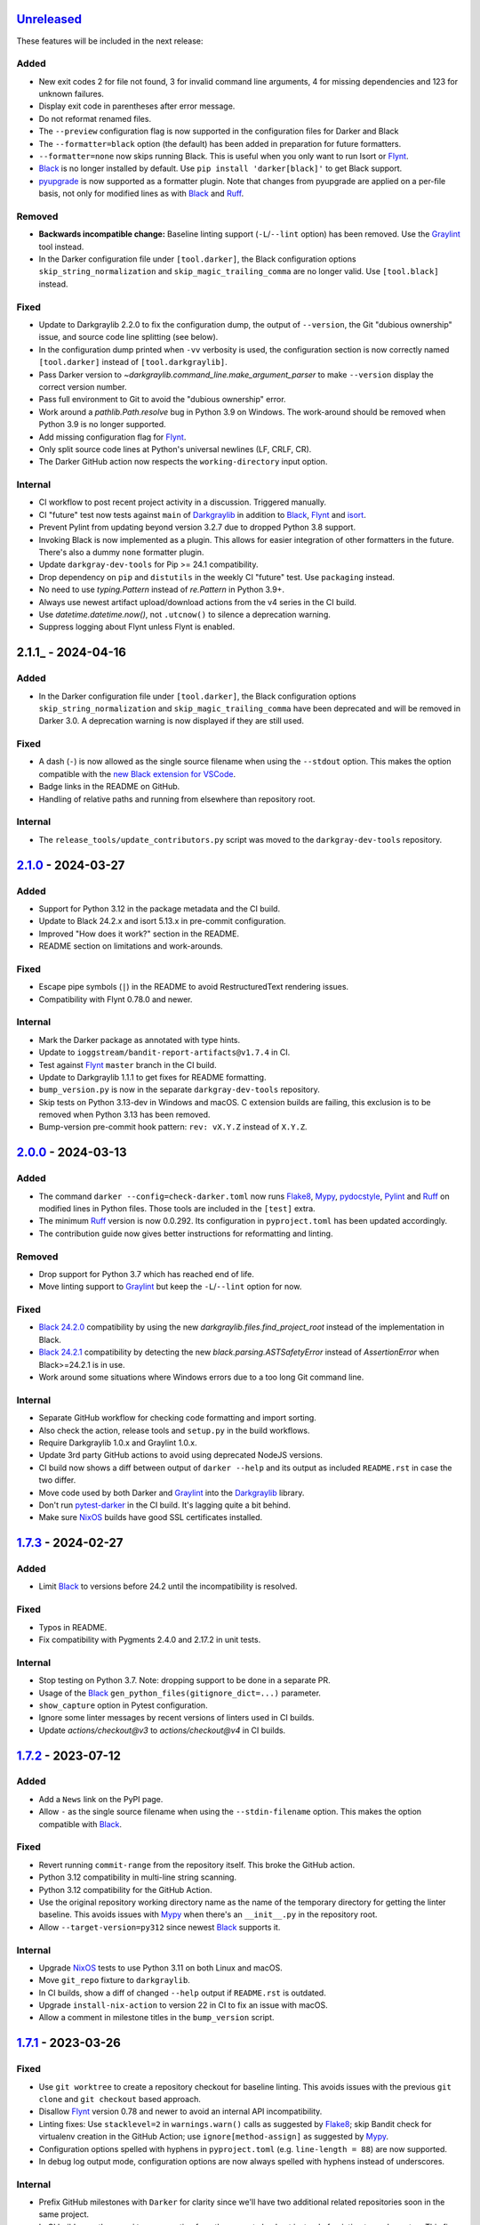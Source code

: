 Unreleased_
===========

These features will be included in the next release:

Added
-----
- New exit codes 2 for file not found, 3 for invalid command line arguments, 4 for
  missing dependencies and 123 for unknown failures.
- Display exit code in parentheses after error message.
- Do not reformat renamed files.
- The ``--preview`` configuration flag is now supported in the configuration files for
  Darker and Black
- The ``--formatter=black`` option (the default) has been added in preparation for
  future formatters.
- ``--formatter=none`` now skips running Black. This is useful when you only want to run
  Isort or Flynt_.
- Black_ is no longer installed by default. Use ``pip install 'darker[black]'`` to get
  Black support.
- pyupgrade_ is now supported as a formatter plugin. Note that changes from pyupgrade
  are applied on a per-file basis, not only for modified lines as with Black_ and Ruff_.

Removed
-------
- **Backwards incompatible change:** Baseline linting support (``-L``/``--lint`` option)
  has been removed. Use the Graylint_ tool instead.
- In the Darker configuration file under ``[tool.darker]``, the Black configuration
  options ``skip_string_normalization`` and ``skip_magic_trailing_comma`` are no longer
  valid. Use ``[tool.black]`` instead.

Fixed
-----
- Update to Darkgraylib 2.2.0 to fix the configuration dump, the output of
  ``--version``, the Git "dubious ownership" issue, and source code line splitting
  (see below).
- In the configuration dump printed when ``-vv`` verbosity is used, the configuration
  section is now correctly named ``[tool.darker]`` instead of ``[tool.darkgraylib]``.
- Pass Darker version to `~darkgraylib.command_line.make_argument_parser` to make
  ``--version`` display the correct version number.
- Pass full environment to Git to avoid the "dubious ownership" error.
- Work around a `pathlib.Path.resolve` bug in Python 3.9 on Windows.
  The work-around should be removed when Python 3.9 is no longer supported.
- Add missing configuration flag for Flynt_.
- Only split source code lines at Python's universal newlines (LF, CRLF, CR).
- The Darker GitHub action now respects the ``working-directory`` input option.

Internal
--------
- CI workflow to post recent project activity in a discussion. Triggered manually.
- CI "future" test now tests against ``main`` of Darkgraylib_ in addition to Black_,
  Flynt_ and isort_.
- Prevent Pylint from updating beyond version 3.2.7 due to dropped Python 3.8 support.
- Invoking Black is now implemented as a plugin. This allows for easier integration of
  other formatters in the future. There's also a dummy ``none`` formatter plugin.
- Update ``darkgray-dev-tools`` for Pip >= 24.1 compatibility.
- Drop dependency on ``pip`` and ``distutils`` in the weekly CI "future" test. Use
  ``packaging`` instead.
- No need to use `typing.Pattern` instead of `re.Pattern` in Python 3.9+.
- Always use newest artifact upload/download actions from the v4 series in the CI build.
- Use `datetime.datetime.now()`, not ``.utcnow()`` to silence a deprecation warning.
- Suppress logging about Flynt unless Flynt is enabled.


2.1.1_ - 2024-04-16
===================

Added
-----
- In the Darker configuration file under ``[tool.darker]``, the Black configuration
  options ``skip_string_normalization`` and ``skip_magic_trailing_comma`` have been
  deprecated and will be removed in Darker 3.0. A deprecation warning is now displayed
  if they are still used.

Fixed
-----
- A dash (``-``) is now allowed as the single source filename when using the
  ``--stdout`` option. This makes the option compatible with the
  `new Black extension for VSCode`__.
- Badge links in the README on GitHub.
- Handling of relative paths and running from elsewhere than repository root.

__ https://github.com/microsoft/vscode-black-formatter

Internal
-------
- The ``release_tools/update_contributors.py`` script was moved to the
  ``darkgray-dev-tools`` repository.


2.1.0_ - 2024-03-27
===================

Added
-----
- Support for Python 3.12 in the package metadata and the CI build.
- Update to Black 24.2.x and isort 5.13.x in pre-commit configuration.
- Improved "How does it work?" section in the README.
- README section on limitations and work-arounds.

Fixed
-----
- Escape pipe symbols (``|``) in the README to avoid RestructuredText rendering issues.
- Compatibility with Flynt 0.78.0 and newer.

Internal
--------
- Mark the Darker package as annotated with type hints.
- Update to ``ioggstream/bandit-report-artifacts@v1.7.4`` in CI.
- Test against Flynt_ ``master`` branch in the CI build.
- Update to Darkgraylib 1.1.1 to get fixes for README formatting.
- ``bump_version.py`` is now in the separate ``darkgray-dev-tools`` repository.
- Skip tests on Python 3.13-dev in Windows and macOS. C extension builds are failing,
  this exclusion is to be removed when Python 3.13 has been removed.
- Bump-version pre-commit hook pattern: ``rev: vX.Y.Z`` instead of ``X.Y.Z``.


2.0.0_ - 2024-03-13
===================

Added
-----
- The command ``darker --config=check-darker.toml`` now runs Flake8_, Mypy_,
  pydocstyle_, Pylint_ and Ruff_ on modified lines in Python files. Those tools are
  included in the ``[test]`` extra.
- The minimum Ruff_ version is now 0.0.292. Its configuration in ``pyproject.toml`` has
  been updated accordingly.
- The contribution guide now gives better instructions for reformatting and linting.

Removed
-------
- Drop support for Python 3.7 which has reached end of life.
- Move linting support to Graylint_ but keep the ``-L``/``--lint`` option for now.

Fixed
-----
- `Black 24.2.0`_ compatibility by using the new `darkgraylib.files.find_project_root`
  instead of the implementation in Black.
- `Black 24.2.1`_ compatibility by detecting the new `black.parsing.ASTSafetyError`
  instead of `AssertionError` when Black>=24.2.1 is in use.
- Work around some situations where Windows errors due to a too long Git command line.

Internal
--------
- Separate GitHub workflow for checking code formatting and import sorting.
- Also check the action, release tools and ``setup.py`` in the build workflows.
- Require Darkgraylib 1.0.x and Graylint 1.0.x.
- Update 3rd party GitHub actions to avoid using deprecated NodeJS versions.
- CI build now shows a diff between output of ``darker --help`` and its output as
  included ``README.rst`` in case the two differ.
- Move code used by both Darker and Graylint_ into the Darkgraylib_ library.
- Don't run pytest-darker_ in the CI build. It's lagging quite a bit behind.
- Make sure NixOS_ builds have good SSL certificates installed.


1.7.3_ - 2024-02-27
===================

Added
-----
- Limit Black_ to versions before 24.2 until the incompatibility is resolved.

Fixed
-----
- Typos in README.
- Fix compatibility with Pygments 2.4.0 and 2.17.2 in unit tests.

Internal
--------
- Stop testing on Python 3.7. Note: dropping support to be done in a separate PR.
- Usage of the Black_ ``gen_python_files(gitignore_dict=...)`` parameter.
- ``show_capture`` option in Pytest configuration.
- Ignore some linter messages by recent versions of linters used in CI builds.
- Update `actions/checkout@v3` to `actions/checkout@v4` in CI builds.


1.7.2_ - 2023-07-12
===================

Added
-----
- Add a ``News`` link on the PyPI page.
- Allow ``-`` as the single source filename when using the ``--stdin-filename`` option.
  This makes the option compatible with Black_.

Fixed
-----
- Revert running ``commit-range`` from the repository itself. This broke the GitHub
  action.
- Python 3.12 compatibility in multi-line string scanning.
- Python 3.12 compatibility for the GitHub Action.
- Use the original repository working directory name as the name of the temporary
  directory for getting the linter baseline. This avoids issues with Mypy_ when there's
  an ``__init__.py`` in the repository root.
- Allow ``--target-version=py312`` since newest Black_ supports it.

Internal
--------
- Upgrade NixOS_ tests to use Python 3.11 on both Linux and macOS.
- Move ``git_repo`` fixture to ``darkgraylib``.
- In CI builds, show a diff of changed ``--help`` output if ``README.rst`` is outdated.
- Upgrade ``install-nix-action`` to version 22 in CI to fix an issue with macOS.
- Allow a comment in milestone titles in the ``bump_version`` script.


1.7.1_ - 2023-03-26
===================

Fixed
-----
- Use ``git worktree`` to create a repository checkout for baseline linting. This avoids
  issues with the previous ``git clone`` and ``git checkout`` based approach.
- Disallow Flynt_ version 0.78 and newer to avoid an internal API incompatibility.
- Linting fixes: Use ``stacklevel=2`` in ``warnings.warn()`` calls as suggested by
  Flake8_; skip Bandit check for virtualenv creation in the GitHub Action;
  use ``ignore[method-assign]`` as suggested by Mypy_.
- Configuration options spelled with hyphens in ``pyproject.toml``
  (e.g. ``line-length = 88``) are now supported.
- In debug log output mode, configuration options are now always spelled with hyphens
  instead of underscores.

Internal
--------
- Prefix GitHub milestones with ``Darker`` for clarity since we'll have two additional
  related repositories soon in the same project.
- In CI builds, run the ``commit-range`` action from the current checkout instead of
  pointing to a release tag. This fixes workflows when in a release branch.


1.7.0_ - 2023-02-11
===================

Added
-----
- ``-f`` / ``--flynt`` option for converting old-style format strings to f-strings as
  supported in Python 3.6+.
- Black_'s ``target-version =`` configuration file option and ``-t`` /
  ``--target-version`` command line option
- In ``README.rst``, link to GitHub searches which find public repositories that
  use Darker.
- Linters are now run twice: once for ``rev1`` to get a baseline, and another time for
  ``rev2`` to get the current situation. Old linter messages which fall on unmodified
  lines are hidden, so effectively the user gets new linter messages introduced by
  latest changes, as well as persistent linter messages on modified lines.
- ``--stdin-filename=PATH`` now allows reading contents of a single file from standard
  input. This also makes ``:STDIN:``, a new magic value, the default ``rev2`` for
  ``--revision``.

Fixed
-----
- Pass Git errors to stderr correctly both in raw and encoded subprocess output mode.
- Split and join command lines using ``shlex`` from the Python standard library. This
  deals with quoting correctly.

Internal
--------
- Make unit tests compatible with ``pytest --log-cli-level==DEBUG``.
  Doctests are still incompatible due to
  `pytest#5908 <https://github.com/pytest-dev/pytest/issues/5908>`_.
- Add configuration for ``darglint`` and ``flake8-docstrings``, preparing for enabling
  those linters in CI builds.
- Compatibility of highlighting unit tests with Pygments 2.14.0.
- In the CI test workflow, don't use environment variables to add a Black_ version
  constraint to the ``pip`` command. This fixes the Windows builds.
- Add a work-around for cleaning up temporary directories. Needed for Python 3.7 on
  Windows.
- Configure ``coverage`` to use relative paths in the Darker repository. This enables
  use of ``cov_to_lint.py``
- Satisfy Pylint's ``use-dict-literal`` check in Darker's code base.
- Use ``!r`` to quote values in format strings as suggested by recent Flake8_ versions.


1.6.1_ - 2022-12-28
===================

Added
-----
- Declare Python 3.11 as supported in package metadata.
- Document how to set up a development environment, run tests, run linters and update
  contributors list in ``CONTRIBUTING.rst``.
- Document how to pin reformatter/linter versions in ``pre-commit``.
- Clarify configuration of reformatter/linter tools in README and ``--help``.

Fixed
-----
- Fix compatibility with ``black-22.10.1.dev19+gffaaf48`` and later – an argument was
  replaced in ``black.files.gen_python_files()``.
- GitHub Action example now omits ``revision:`` since the commit range is obtained
  automatically.

Internal
--------
- Pin Black_ to version 22.12.0 in the CI build to ensure consistent formatting of
  Darker's own code base.
- Fix tests to work with Git older than version 2.28.x.
- ``test-bump-version`` workflow will now succeed also in a release branch.


1.6.0_ - 2022-12-19
===================

Fixed
-----
- Fix compatibility with ``black-22.10.1.dev19+gffaaf48`` and later – an argument was
  replaced in ``black.files.gen_python_files()``.

Internal
--------
- Upgrade linters in CI and modify code to satisfy their new requirements.
- Upgrade to ``setup-python@v4`` in all GitHub workflows.
- ``bump_version.py`` now accepts an optional GitHub token with the ``--token=``
  argument. The ``test-bump-version`` workflow uses that, which should help deal with
  GitHub's API rate limiting.
- Upgrade CI to use environment files instead of the deprecated ``set-output`` method.
- Fix Safety check in CI.
- Don't do a development install in the ``help-in-readme.yml`` workflow. Something
  broke this recently.


1.5.1_ - 2022-09-11
===================

Fixed
-----
- ``darker --revision=a..b .`` now works since the repository root is now always
  considered to have existed in all historical commits.
- Ignore linter lines which refer to non-Python files or files outside the common root
  of paths on the command line. Fixes a failure when Pylint notifies about obsolete
  options in ``.pylintrc``.
- Fix linter output parsing for full Windows paths which include a drive letter.
- Stricter rules for linter output parsing.

Internal
--------
- Add a CI workflow which verifies that the ``darker --help`` output in ``README.rst``
  is up to date.
- Only run linters, security checks and package builds once in the CI build.
- Small simplification: It doesn't matter whether ``isort`` was run or not, only
  whether changes were made.
- Refactor Black_ and ``isort`` file exclusions into one data structure.
- For linting Darker's own code base, require Pylint 2.6.0 or newer. This avoids the
  need to skip the obsolete ``bad-continuation`` check now removed from Pylint.


1.5.0_ - 2022-04-23
===================

Added
-----
- The ``--workers``/``-W`` option now specifies how many Darker jobs are used to
  process files in parallel to complete reformatting/linting faster.
- Linters can now be installed and run in the GitHub Action using the ``lint:`` option.
- Sort imports only if the range of modified lines overlaps with changes resulting from
  sorting the imports.
- Allow force enabling/disabling of syntax highlighting using the ``color`` option in
  ``pyproject.toml``, the ``PY_COLORS`` and ``NO_COLOR`` environment variables, and the
  ``--color``/``--no-color`` command line options.
- Syntax highlighting is now enabled by default in the GitHub Action.

Fixed
-----
- Avoid memory leak from using ``@lru_cache`` on a method.
- Handle files encoded with an encoding other than UTF-8 without an exception.
- The GitHub Action now handles missing ``revision:`` correctly.
- Darker now reads its own configuration from the file specified using
  ``-c``/``--config``, or in case a directory is specified, from ``pyproject.toml``
  inside that directory.

Internal
--------
- ``pytest>=6.2.0`` now required for the test suite due to type hinting issues.
- Update ``cachix/install-nix-action`` to ``v17`` to fix macOS build error.
- Downgrade Python from 3.10 to 3.9 in the macOS NixOS_ build on GitHub due to a build
  error with Python 3.10.


1.4.2_ - 2022-03-12
===================

Added
-----
- Document ``isort``'s requirement to be run in the same environment as
  the modules which are processed.
- Document VSCode and ``--lint``/``-L`` incompatibility in the README.

Fixed
-----
- Multiline strings are now always reformatted completely even if just a part
  was modified by the user and reformatted by Black_. This prevents the
  "back-and-forth indent" symptom.

Internal
--------
- Guard against breaking changes in ``isort`` by testing against its ``main``
  branch in the ``test-future`` GitHub Workflow.
- ``release_tools/bump_version.py`` script for incrementing version numbers and
  milestone numbers in various files when releasing.
- Fix NixOS_ builds when ``pytest-darker`` calls ``pylint``. Needed to activate
  the virtualenv.
- Allow more time to pass when checking file modification times in a unit test.
  Windows tests on GitHub are sometimes really slow.


1.4.1_ - 2022-02-17
===================

Added
-----
- Determine the commit range to check automatically in the GitHub Action.
- Improve GitHub Action documentation.

Fixed
-----
- Consider ``.py.tmp`` as files which should be reformatted.
  This enables VSCode Format On Save.
- Use the latest release of Darker instead of 1.3.2 in the GitHub Action.

Internal
--------
- Add Nix CI builds on Linux and macOS.
- Add a YAML linting workflow to the Darker repository.
- Updated Mypy_ to version 0.931.
- Guard against breaking changes in Black_ by testing against its ``main`` branch
  in the ``test-future`` GitHub Workflow.


1.4.0_ - 2022-02-08
===================

Added
-----
- Experimental GitHub Actions integration
- Consecutive lines of linter output are now separated by a blank line.
- Highlight linter output if Pygments is installed.
- Allow running Darker on plain directories in addition to Git repositories.

Fixed
-----
- Compatibility with `Black 22.1`_
- Removed additional newline at the end of the file with the ``--stdout`` flag
  compared to without.
- Handle isort file skip comment ``#isort:file_skip`` without an exception.
- Fix compatibility with Pygments 2.11.2.

Removed
-------
- Drop support for Python 3.6 which has reached end of life.

Internal
--------
- ``regex`` module now always available for unit tests
- Compatibility with NixOS_. Keep ``$PATH`` intact so Git can be called.
- Updated tests to pass on new Pygments versions


1.3.2_ - 2021-10-28
===================

Added
-----
- Linter failures now result in an exit value of 1, regardless of whether ``--check``
  was used or not. This makes linting in Darker compatible with ``pre-commit``.
- Declare Python 3.9 and 3.10 as supported in package metadata
- Explanation in README about how to use ``args:`` in pre-commit configuration

Fixed
-----
- ``.py.<hash>.tmp`` files from VSCode are now correctly compared to corresponding
  ``.py`` files in earlier revisions of the Git reposiotry
- Honor exclusion patterns from Black_ configuration when choosing files to reformat.
  This only applies when recursing directories specified on the command line, and only
  affects Black_ reformatting, not ``isort`` or linters.
- ``--revision rev1...rev2`` now actually applies reformatting and filters linter output
  to only lines modified compared to the common ancestor of ``rev1`` and ``rev2``
- Relative paths are now resolved correctly when using the ``--stdout`` option

Internal
--------
- Run test build in a Python 3.10 environment on GitHub Actions
- Downgrade to Flake8_ version 3.x for Pytest compatibility.
  See `tholo/pytest-flake8#81`__

__ https://github.com/tholo/pytest-flake8/issues/81


1.3.1_ - 2021-10-05
===================

Added
-----
- Empty and all-whitespace files are now reformatted properly
- Darker now allows itself to modify files when called with ``pre-commit -o HEAD``, but
  also emits a warning about this being an experimental feature
- Mention Black_'s possible new line range formatting support in README
- Darker can now be used in a plain directory tree in addition to Git repositories

Fixed
-----
- ``/foo $ darker --diff /bar/my-repo`` now works: the current working directory can be
  in a different part of the directory hierarchy
- An incompatible ``isort`` version now causes a short user-friendly error message
- Improve bisect performance by not recomputing invariant data within bisect loop


1.3.0_ - 2021-09-04
===================

Added
-----
- Support for Black_'s ``--skip-magic-trailing-comma`` option
- ``darker --diff`` output is now identical to that of ``black --diff``
- The ``-d`` / ``--stdout`` option outputs the reformatted contents of the single Python
  file provided on the command line.
- Terminate with an error if non-existing files or directories are passed on the command
  line. This also improves the error from misquoted parameters like ``"--lint pylint"``.
- Fix compatibility with Black_ >= 21.7b1.dev9
- Show a simple one-line error instead of full traceback on some unexpected failures
- Skip reformatting files set to be excluded by Black_ in configuration files

Fixed
-----
- Ensure a full revision range ``--revision <COMMIT_A>..<COMMIT_B>`` where
  COMMIT_B is *not* ``:WORKTREE:`` works too.
- Hide fatal error from Git on stderr when ``git show`` doesn't find the file in rev1.
  This isn't fatal from Darker's point of view since it's a newly created file.
- Use forward slash as the path separator when calling Git in Windows. At least
  ``git show`` and ``git cat-file`` fail when using backslashes.

Internal
--------
- Allow Git test case to run slower when checking file timestamps. CI can be slow.


1.2.4_ - 2021-06-27
===================

Added
-----
- Installation instructions in a Conda environment.

Fixed
-----
- Git-related commands in the test suite now ignore the user's ``~/.gitconfig``.
- Now works again even if ``isort`` isn't installed
- AST verification no longer erroneously fails when using ``--isort``
- Historical comparisons like ``darker --diff --revision=v1.0..v1.1`` now actually
  compare the second revision and not the working tree files on disk.
- Ensure identical Black_ formatting on Unix and Windows by always passing Unix newlines
  to Black_

Internal
--------
- Upgrade to and satisfy Mypy_ 0.910 by adding ``types-toml`` as a test dependency, and
  ``types-dataclasses`` as well if running on Python 3.6.


1.2.3_ - 2021-05-02
===================

Added
-----
- If AST differs with zero context lines, search for the lowest successful number of
  context lines using a binary search to improve performance
- Return an exit value of 1 also if there are failures from any of the linters on
  modified lines

Fixed
-----
- Keep newline character sequence and text encoding intact when modifying files
- Installation now works on Windows
- Improve compatibility with pre-commit. Fallback to compare against HEAD if
  ``--revision :PRE-COMMIT:`` is set, but ``PRE_COMMIT_FROM_REF`` or
  ``PRE_COMMIT_TO_REF`` are not set.

Internal
--------
- A unified ``TextDocument`` class to represent source code file contents
- Move help texts into the separate ``darker.help`` module
- Run GitHub Actions for the test build also on Windows and macOS
- Compatibility with Mypy_ 0.812


1.2.2_ - 2020-12-30
===================

Added
-----
- Get revision range from pre-commit_'s ``PRE_COMMIT_FROM_REF`` and
  ``PRE_COMMIT_TO_REF`` environment variables when using the ``--revision :PRE-COMMIT:``
  option
- Add a Darker package to conda-forge_.

Fixed
-----
- ``<commit>...`` now compares always correctly to the latest common ancestor

Internal
--------
- Configure a pre-commit hook for Darker itself
- Migrate from Travis CI to GitHub Actions


1.2.1_ - 2020-11-30
===================

Added
-----
- Darker can now be used as a pre-commit hook (see pre-commit_)
- Document integration with Vim
- Thank all contributors right in the ``README``

Fixed
-----
- Improve example in ``README`` and clarify that path argument can also be a directory

Internal
--------
- Travis CI now runs Pylint_ on modified lines via pytest-darker_
- ``RevisionRange`` class and Git repository test fixture improvements in preparation
  for a larger refactoring coming in `#80`_


1.2.0_ - 2020-09-09
===================

Added
-----
- Configuration for Darker can now be done in ``pyproject.toml``.
- Support commit ranges for ``-r``/``--revision``. Useful for comparing to the best
  common ancestor, e.g. ``master...``.

Internal
--------
- The formatting of the Darker code base itself is now checked using Darker itself and
  pytest-darker_. Currently the formatting is a mix of `Black 19.10`_ and `Black 20.8`_
  rules, and Travis CI only requires Black 20.8 formatting for lines modified in merge
  requests. In a way, Darker is now eating its own dogfood.
- Configure Flake8_ verification for Darker's own source code


1.1.0_ - 2020-08-15
===================

Added
-----
- ``-L``/``--lint`` option for running a linter for modified lines.
- ``--check`` returns ``1`` from the process but leaves files untouched if any file
  would require reformatting
- Untracked Python files – e.g. those added recently – are now also reformatted
- ``-r <rev>`` / ``--revision <rev>`` can be used to specify the Git revision to compare
  against when finding out modified lines. Defaults to ``HEAD`` as before.
- ``--no-skip-string-normalization`` flag to override
  ``skip_string_normalization = true`` from a configuration file
- The ``--diff`` and ``--lint`` options will highlight syntax on screen if the
  pygments_ package is available.

Fixed
-----
- Paths from ``--diff`` are now relative to current working directory, similar to output
  from ``black --diff``, and blank lines after the lines markers (``@@ ... @@``) have
  been removed.


1.0.0_ - 2020-07-15
===================

Added
-----
- Support for Black_ config
- Support for ``-l``/``--line-length`` and ``-S``/``--skip-string-normalization``
- ``--diff`` outputs a diff for each file on standard output
- Require ``isort`` >= 5.0.1 and be compatible with it
- Allow to configure ``isort`` through ``pyproject.toml``


0.2.0_ - 2020-03-11
===================

Added
-----
- Retry with a larger ``git diff -U<context_lines>`` option after producing a
  re-formatted Python file which fails to result in an identical AST

Fixed
-----
- Run `isort` first, and only then do the detailed ``git diff`` for Black_


0.1.1_ - 2020-02-17
===================

Fixed
-----
- logic for choosing original/formatted chunks


0.1.0_ - 2020-02-17
===================

Added
-----
- Initial implementation

.. _Unreleased: https://github.com/akaihola/darker/compare/2.1.0...HEAD
.. _2.1.0: https://github.com/akaihola/darker/compare/2.0.0...2.1.0
.. _2.0.0: https://github.com/akaihola/darker/compare/1.7.3...2.0.0
.. _1.7.3: https://github.com/akaihola/darker/compare/1.7.2...1.7.3
.. _1.7.2: https://github.com/akaihola/darker/compare/1.7.1...1.7.2
.. _1.7.1: https://github.com/akaihola/darker/compare/1.7.0...1.7.1
.. _1.7.0: https://github.com/akaihola/darker/compare/1.6.1...1.7.0
.. _1.6.1: https://github.com/akaihola/darker/compare/1.6.0...1.6.1
.. _1.6.0: https://github.com/akaihola/darker/compare/1.5.1...1.6.0
.. _1.5.1: https://github.com/akaihola/darker/compare/1.5.0...1.5.1
.. _1.5.0: https://github.com/akaihola/darker/compare/1.4.2...1.5.0
.. _1.4.2: https://github.com/akaihola/darker/compare/1.4.1...1.4.2
.. _1.4.1: https://github.com/akaihola/darker/compare/1.4.0...1.4.1
.. _1.4.0: https://github.com/akaihola/darker/compare/1.3.2...1.4.0
.. _1.3.2: https://github.com/akaihola/darker/compare/1.3.1...1.3.2
.. _1.3.1: https://github.com/akaihola/darker/compare/1.3.0...1.3.1
.. _1.3.0: https://github.com/akaihola/darker/compare/1.2.4...1.3.0
.. _1.2.4: https://github.com/akaihola/darker/compare/1.2.3...1.2.4
.. _1.2.3: https://github.com/akaihola/darker/compare/1.2.2...1.2.3
.. _1.2.2: https://github.com/akaihola/darker/compare/1.2.1...1.2.2
.. _1.2.1: https://github.com/akaihola/darker/compare/1.2.0...1.2.1
.. _1.2.0: https://github.com/akaihola/darker/compare/1.1.0...1.2.0
.. _1.1.0: https://github.com/akaihola/darker/compare/1.0.0...1.1.0
.. _1.0.0: https://github.com/akaihola/darker/compare/0.2.0...1.0.0
.. _0.2.0: https://github.com/akaihola/darker/compare/0.1.1...0.2.0
.. _0.1.1: https://github.com/akaihola/darker/compare/0.1.0...0.1.1
.. _0.1.0: https://github.com/akaihola/darker/releases/tag/0.1.0
.. _pre-commit: https://pre-commit.com/
.. _conda-forge: https://conda-forge.org/
.. _#80: https://github.com/akaihola/darker/issues/80
.. _pytest-darker: https://pypi.org/project/pytest-darker/
.. _Black 19.10: https://github.com/psf/black/blob/master/CHANGES.md#1910b0
.. _Black 20.8: https://github.com/psf/black/blob/master/CHANGES.md#208b0
.. _Black 22.1: https://github.com/psf/black/blob/main/CHANGES.md#2210
.. _Black 24.2.0: https://github.com/psf/black/blob/master/CHANGES.md#2420
.. _Black 24.2.1: https://github.com/psf/black/blob/master/CHANGES.md#2421
.. _Pylint: https://pypi.org/project/pylint
.. _pygments: https://pypi.org/project/Pygments/
.. _Darkgraylib: https://pypi.org/project/darkgraylib/
.. _Flake8: https://flake8.pycqa.org/
.. _Flynt: https://pypi.org/project/flynt/
.. _Graylint: https://pypi.org/project/graylint/
.. _Mypy: https://www.mypy-lang.org/
.. _pydocstyle: http://www.pydocstyle.org/
.. _Ruff: https://astral.sh/ruff
.. _Black: https://black.readthedocs.io/
.. _isort: https://pycqa.github.io/isort/
.. _NixOS: https://nixos.org/
.. _pyupgrade: https://pypi.org/project/pyupgrade/
